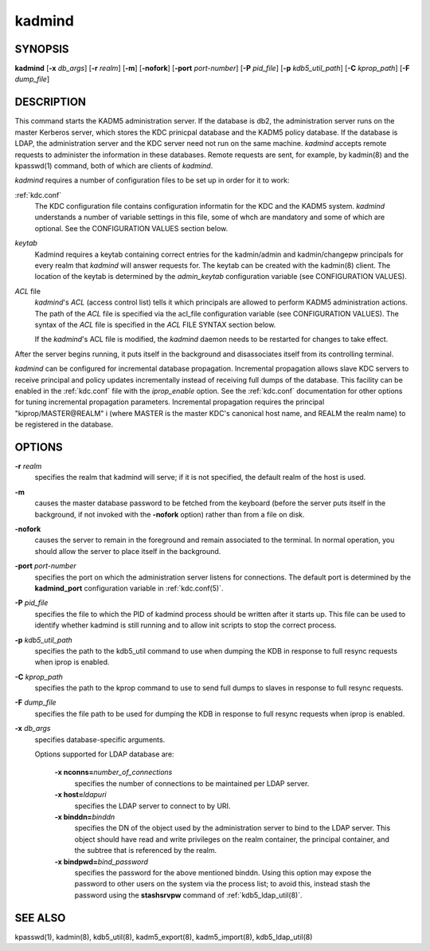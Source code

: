 .. _kadmind(8):

kadmind
==========

SYNOPSIS
--------

**kadmind**
[**-x** *db_args*]
[**-r** *realm*]
[**-m**]
[**-nofork**]
[**-port** *port-number*]
[**-P** *pid_file*]
[**-p** *kdb5_util_path*]
[**-C** *kprop_path*]
[**-F** *dump_file*]

DESCRIPTION
-----------

This command starts the KADM5 administration server. If the database is db2, the administration server runs on the master Kerberos server, 
which stores the KDC prinicpal database and the KADM5 policy database. If the database is LDAP, the administration server and
the KDC server need not run on the same machine.  *kadmind* accepts remote requests to administer the information in these databases.
Remote requests are sent, for example, by kadmin(8) and the kpasswd(1) command, both of which are clients of *kadmind*.

*kadmind* requires a number of configuration files to be set up in order for it to work:

:ref:`kdc.conf`  
            The KDC configuration file contains configuration informatin for the KDC and the KADM5 system.  *kadmind* understands a number
            of  variable  settings in this file, some of whch are mandatory and some of which are optional.
            See the CONFIGURATION VALUES section below.

*keytab*    
            Kadmind requires a keytab containing correct entries for the kadmin/admin and kadmin/changepw principals for every realm that
            *kadmind* will answer requests for.  The keytab can be created with the kadmin(8) client.
            The location of the keytab is determined by the *admin_keytab* configuration variable (see CONFIGURATION VALUES).

*ACL* file 
            *kadmind*'s *ACL* (access control list) tells it which principals are allowed to perform KADM5 administration actions.
            The  path of  the *ACL* file is specified via the acl_file configuration variable (see CONFIGURATION VALUES).
            The syntax of the *ACL* file is specified in the *ACL* FILE SYNTAX section below.
            
            If the *kadmind*'s ACL file is modified, the *kadmind* daemon needs to be restarted for changes to take effect.

After the server begins running, it puts itself in the background and disassociates itself from its controlling terminal.

*kadmind* can be configured for incremental database propagation.  Incremental propagation allows slave KDC servers to receive  principal
and  policy  updates  incrementally instead of receiving full dumps of the database.  This facility can be enabled in the :ref:`kdc.conf` file
with the *iprop_enable* option.  See the :ref:`kdc.conf` documentation for other options for tuning incremental propagation parameters.
Incremental propagation requires the principal "kiprop/MASTER\@REALM" i
(where MASTER is the master KDC's canonical host name, and REALM the realm name) to be registered in the database.


OPTIONS
-------

**-r** *realm*
    specifies the realm that kadmind will serve; if it is not
    specified, the default realm of the host is used.

**-m**
    causes the master database password to be fetched from the
    keyboard (before the server puts itself in the background, if not
    invoked with the **-nofork** option) rather than from a file on
    disk.

**-nofork**
    causes the server to remain in the foreground and remain
    associated to the terminal.  In normal operation, you should allow
    the server to place itself in the background.

**-port** *port-number*
    specifies the port on which the administration server listens for
    connections.  The default port is determined by the
    **kadmind_port** configuration variable in :ref:`kdc.conf(5)`.

**-P** *pid_file*
    specifies the file to which the PID of kadmind process should be
    written after it starts up.  This file can be used to identify
    whether kadmind is still running and to allow init scripts to stop
    the correct process.

**-p** *kdb5_util_path*
    specifies the path to the kdb5_util command to use when dumping the
    KDB in response to full resync requests when iprop is enabled.

**-C** *kprop_path*
    specifies the path to the kprop command to use to send full dumps
    to slaves in response to full resync requests.

**-F** *dump_file*
    specifies the file path to be used for dumping the KDB in response
    to full resync requests when iprop is enabled.

**-x** *db_args*
    specifies database-specific arguments.

    Options supported for LDAP database are:

        **-x nconns=**\ *number_of_connections*
            specifies the number of connections to be maintained per
            LDAP server.

        **-x host=**\ *ldapuri*
            specifies the LDAP server to connect to by URI.

        **-x binddn=**\ *binddn*
            specifies the DN of the object used by the administration
            server to bind to the LDAP server.  This object should
            have read and write privileges on the realm container, the
            principal container, and the subtree that is referenced by
            the realm.

        **-x bindpwd=**\ *bind_password*
            specifies the password for the above mentioned binddn.
            Using this option may expose the password to other users
            on the system via the process list; to avoid this, instead
            stash the password using the **stashsrvpw** command of
            :ref:`kdb5_ldap_util(8)`.

SEE ALSO
-----------

kpasswd(1), kadmin(8), kdb5_util(8), kadm5_export(8), kadm5_import(8), kdb5_ldap_util(8)


